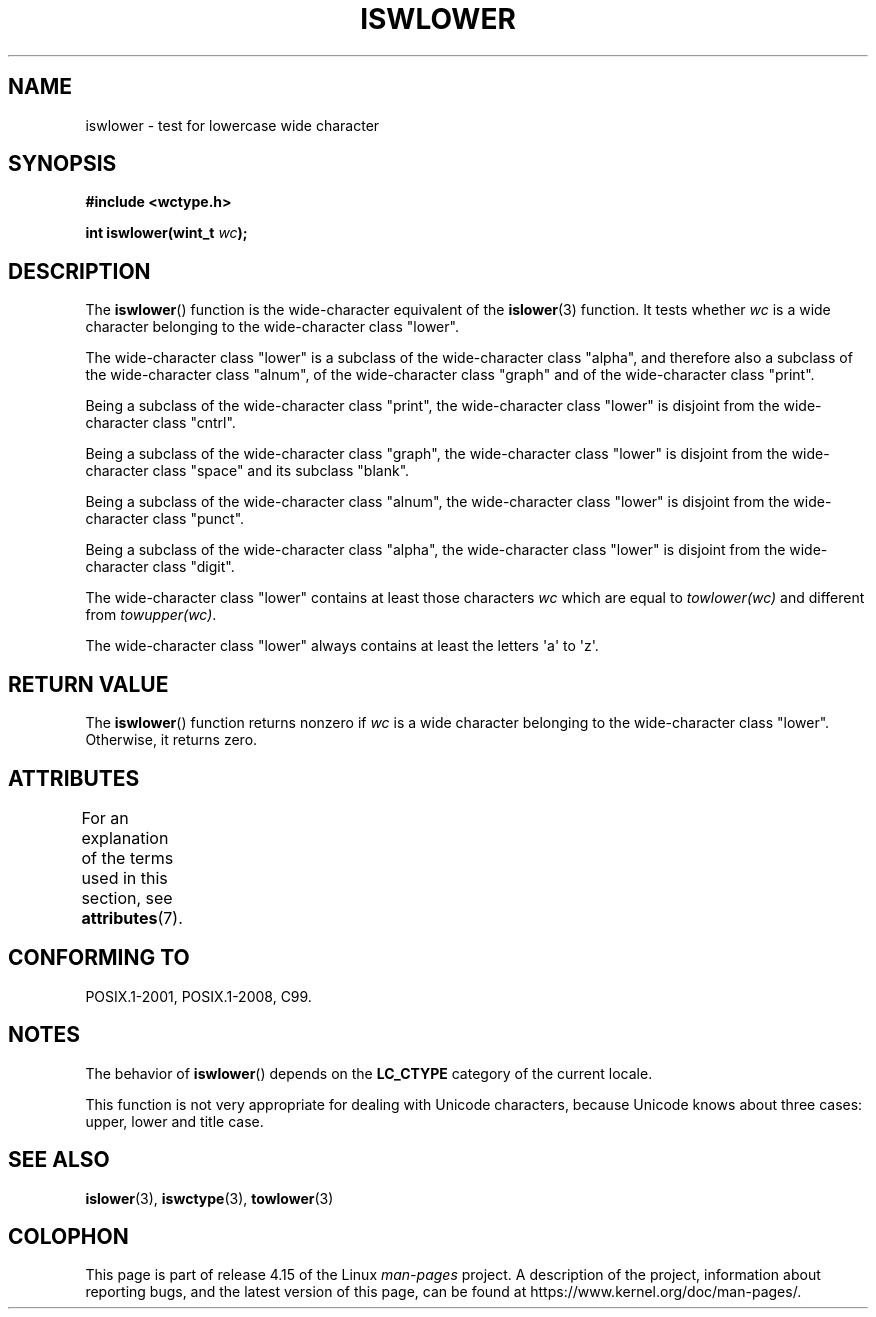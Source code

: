 .\" Copyright (c) Bruno Haible <haible@clisp.cons.org>
.\"
.\" %%%LICENSE_START(GPLv2+_DOC_ONEPARA)
.\" This is free documentation; you can redistribute it and/or
.\" modify it under the terms of the GNU General Public License as
.\" published by the Free Software Foundation; either version 2 of
.\" the License, or (at your option) any later version.
.\" %%%LICENSE_END
.\"
.\" References consulted:
.\"   GNU glibc-2 source code and manual
.\"   Dinkumware C library reference http://www.dinkumware.com/
.\"   OpenGroup's Single UNIX specification http://www.UNIX-systems.org/online.html
.\"   ISO/IEC 9899:1999
.\"
.TH ISWLOWER 3  2015-08-08 "GNU" "Linux Programmer's Manual"
.SH NAME
iswlower \- test for lowercase wide character
.SH SYNOPSIS
.nf
.B #include <wctype.h>
.PP
.BI "int iswlower(wint_t " wc );
.fi
.SH DESCRIPTION
The
.BR iswlower ()
function is the wide-character equivalent of the
.BR islower (3)
function.
It tests whether
.I wc
is a wide character
belonging to the wide-character class "lower".
.PP
The wide-character class "lower" is a subclass of the wide-character class
"alpha", and therefore also a subclass
of the wide-character class "alnum", of
the wide-character class "graph" and of the wide-character class "print".
.PP
Being a subclass of the wide-character class "print",
the wide-character class
"lower" is disjoint from the wide-character class "cntrl".
.PP
Being a subclass of the wide-character class "graph",
the wide-character class "lower" is disjoint from the
wide-character class "space" and its subclass "blank".
.PP
Being a subclass of the wide-character class "alnum",
the wide-character class
"lower" is disjoint from the wide-character class "punct".
.PP
Being a subclass of the wide-character class "alpha",
the wide-character class
"lower" is disjoint from the wide-character class "digit".
.PP
The wide-character class "lower" contains at least
those characters
.I wc
which are equal to
.I towlower(wc)
and different from
.IR towupper(wc) .
.PP
The wide-character class "lower" always contains
at least the letters \(aqa\(aq to \(aqz\(aq.
.SH RETURN VALUE
The
.BR iswlower ()
function returns nonzero
if
.I wc
is a wide character
belonging to the wide-character class "lower".
Otherwise, it returns zero.
.SH ATTRIBUTES
For an explanation of the terms used in this section, see
.BR attributes (7).
.TS
allbox;
lb lb lb
l l l.
Interface	Attribute	Value
T{
.BR iswlower ()
T}	Thread safety	MT-Safe locale
.TE
.SH CONFORMING TO
POSIX.1-2001, POSIX.1-2008, C99.
.SH NOTES
The behavior of
.BR iswlower ()
depends on the
.B LC_CTYPE
category of the
current locale.
.PP
This function is not very appropriate for dealing with Unicode characters,
because Unicode knows about three cases: upper, lower and title case.
.SH SEE ALSO
.BR islower (3),
.BR iswctype (3),
.BR towlower (3)
.SH COLOPHON
This page is part of release 4.15 of the Linux
.I man-pages
project.
A description of the project,
information about reporting bugs,
and the latest version of this page,
can be found at
\%https://www.kernel.org/doc/man\-pages/.
